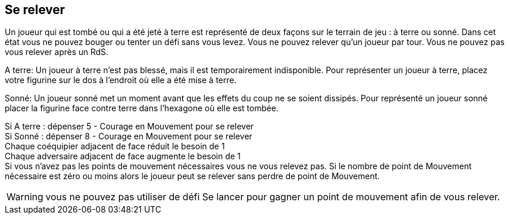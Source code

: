 == Se relever
Un joueur qui est tombé ou qui a été jeté à terre est représenté de deux façons sur le terrain de jeu : à terre ou sonné. Dans cet état vous ne pouvez bouger ou tenter un défi sans vous levez. Vous ne pouvez relever qu'un joueur par tour. Vous ne pouvez pas vous relever après un RdS.

A terre: Un joueur à terre n'est pas blessé, mais il est temporairement indisponible. Pour représenter un joueur à terre, placez votre figurine sur le dos à l'endroit où elle a été mise à terre.

Sonné: Un joueur sonné met un moment avant que les effets du coup ne se soient dissipés. Pour représenté un joueur sonné placer la figurine face contre terre dans l'hexagone où elle est  tombée.

Si A terre : dépenser 5 - Courage en Mouvement pour se relever +
Si Sonné : dépenser 8 - Courage en Mouvement pour se relever +
Chaque coéquipier adjacent de face réduit le besoin de 1 +
Chaque adversaire adjacent de face augmente le besoin de 1 +
Si vous n'avez pas les points de mouvement nécessaires vous ne vous relevez pas. Si le nombre de point de Mouvement nécessaire est zéro ou moins alors le joueur peut se relever sans perdre de point de Mouvement.

WARNING: vous ne pouvez pas utiliser de défi Se lancer pour gagner un point de mouvement afin de vous relever.

////
== Standing a player up
Players who have fallen or been knocked down are represented by two states if they are still on the playing field, Down and Dazed. In both states, you may not move out of your hex or perform a challenge until you get up.

Down - A Down player is not hurt, but is temporarily on the ground. To represent a Down player, place the miniature face-up on the field in the hex where he was knocked over.

Dazed - A player who is Dazed needs more time to shake off the effects of his fall or a lot of personal grit or team-mate help to focus enough to get up. To represent a Dazed player, place the miniature face-down in the hex where he has fallen.

A player must be taking an action in order to stand up. If your player is Down he can spend 5 less his Grit attribute in Jog paces to get up to a standing position in the same hex. If your player is Dazed he needs 8 less his Grit attribute in Jog paces to get up to a standing position in the same hex. Each adjacent standing team-mate facing the Down/Dazed player reduces the number of Jog paces needed by one and each adjacent standing opponent facing the Down/Dazed player increases the number of Jog paces by one. You may not get up to a standing position if you don't have enough Jog left. Note: you cannot use a Dash challenge to get an extra point of Jog to stand up. If the amount of Jog needed to stand is zero or less than the player may stand without spending any Jog to do so.
////
